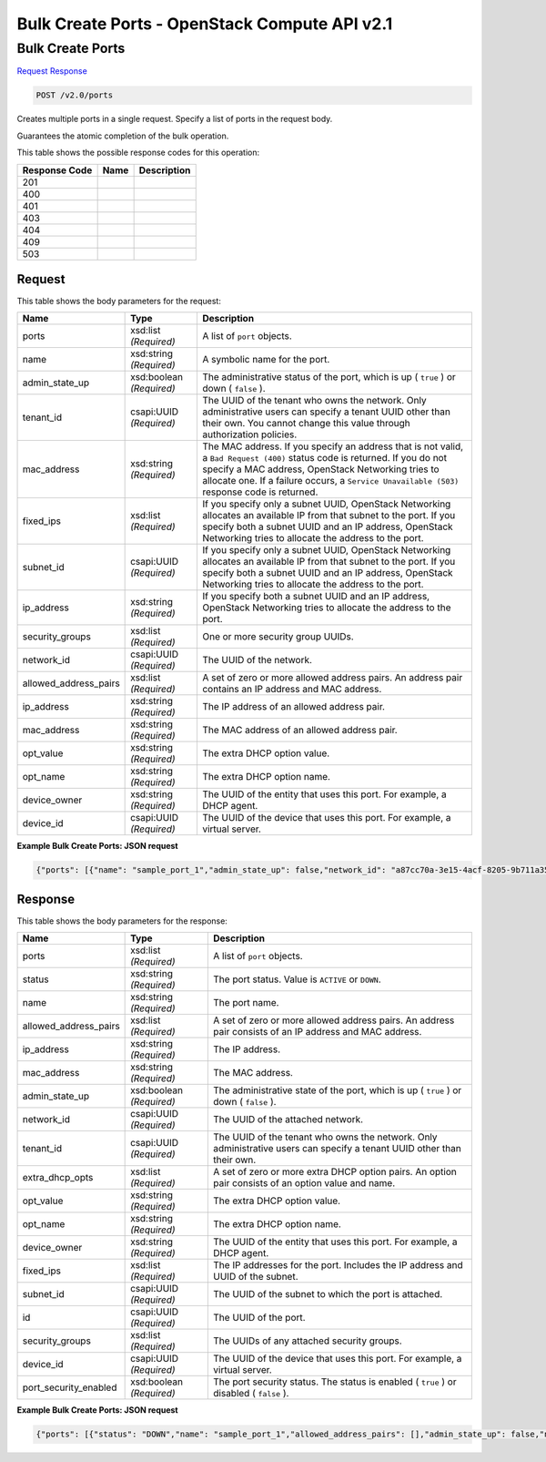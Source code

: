 =============================================================================
Bulk Create Ports -  OpenStack Compute API v2.1
=============================================================================

Bulk Create Ports
~~~~~~~~~~~~~~~~~~~~~~~~~

`Request <POST_bulk_create_ports_v2.0_ports.rst#request>`__
`Response <POST_bulk_create_ports_v2.0_ports.rst#response>`__

.. code-block:: javascript

    POST /v2.0/ports

Creates multiple ports in a single request. Specify a list of ports in the request body.

Guarantees the atomic completion of the bulk operation.



This table shows the possible response codes for this operation:


+--------------------------+-------------------------+-------------------------+
|Response Code             |Name                     |Description              |
+==========================+=========================+=========================+
|201                       |                         |                         |
+--------------------------+-------------------------+-------------------------+
|400                       |                         |                         |
+--------------------------+-------------------------+-------------------------+
|401                       |                         |                         |
+--------------------------+-------------------------+-------------------------+
|403                       |                         |                         |
+--------------------------+-------------------------+-------------------------+
|404                       |                         |                         |
+--------------------------+-------------------------+-------------------------+
|409                       |                         |                         |
+--------------------------+-------------------------+-------------------------+
|503                       |                         |                         |
+--------------------------+-------------------------+-------------------------+


Request
^^^^^^^^^^^^^^^^^






This table shows the body parameters for the request:

+--------------------------+-------------------------+-------------------------+
|Name                      |Type                     |Description              |
+==========================+=========================+=========================+
|ports                     |xsd:list *(Required)*    |A list of ``port``       |
|                          |                         |objects.                 |
+--------------------------+-------------------------+-------------------------+
|name                      |xsd:string *(Required)*  |A symbolic name for the  |
|                          |                         |port.                    |
+--------------------------+-------------------------+-------------------------+
|admin_state_up            |xsd:boolean *(Required)* |The administrative       |
|                          |                         |status of the port,      |
|                          |                         |which is up ( ``true`` ) |
|                          |                         |or down ( ``false`` ).   |
+--------------------------+-------------------------+-------------------------+
|tenant_id                 |csapi:UUID *(Required)*  |The UUID of the tenant   |
|                          |                         |who owns the network.    |
|                          |                         |Only administrative      |
|                          |                         |users can specify a      |
|                          |                         |tenant UUID other than   |
|                          |                         |their own. You cannot    |
|                          |                         |change this value        |
|                          |                         |through authorization    |
|                          |                         |policies.                |
+--------------------------+-------------------------+-------------------------+
|mac_address               |xsd:string *(Required)*  |The MAC address. If you  |
|                          |                         |specify an address that  |
|                          |                         |is not valid, a ``Bad    |
|                          |                         |Request (400)`` status   |
|                          |                         |code is returned. If you |
|                          |                         |do not specify a MAC     |
|                          |                         |address, OpenStack       |
|                          |                         |Networking tries to      |
|                          |                         |allocate one. If a       |
|                          |                         |failure occurs, a        |
|                          |                         |``Service Unavailable    |
|                          |                         |(503)`` response code is |
|                          |                         |returned.                |
+--------------------------+-------------------------+-------------------------+
|fixed_ips                 |xsd:list *(Required)*    |If you specify only a    |
|                          |                         |subnet UUID, OpenStack   |
|                          |                         |Networking allocates an  |
|                          |                         |available IP from that   |
|                          |                         |subnet to the port. If   |
|                          |                         |you specify both a       |
|                          |                         |subnet UUID and an IP    |
|                          |                         |address, OpenStack       |
|                          |                         |Networking tries to      |
|                          |                         |allocate the address to  |
|                          |                         |the port.                |
+--------------------------+-------------------------+-------------------------+
|subnet_id                 |csapi:UUID *(Required)*  |If you specify only a    |
|                          |                         |subnet UUID, OpenStack   |
|                          |                         |Networking allocates an  |
|                          |                         |available IP from that   |
|                          |                         |subnet to the port. If   |
|                          |                         |you specify both a       |
|                          |                         |subnet UUID and an IP    |
|                          |                         |address, OpenStack       |
|                          |                         |Networking tries to      |
|                          |                         |allocate the address to  |
|                          |                         |the port.                |
+--------------------------+-------------------------+-------------------------+
|ip_address                |xsd:string *(Required)*  |If you specify both a    |
|                          |                         |subnet UUID and an IP    |
|                          |                         |address, OpenStack       |
|                          |                         |Networking tries to      |
|                          |                         |allocate the address to  |
|                          |                         |the port.                |
+--------------------------+-------------------------+-------------------------+
|security_groups           |xsd:list *(Required)*    |One or more security     |
|                          |                         |group UUIDs.             |
+--------------------------+-------------------------+-------------------------+
|network_id                |csapi:UUID *(Required)*  |The UUID of the network. |
+--------------------------+-------------------------+-------------------------+
|allowed_address_pairs     |xsd:list *(Required)*    |A set of zero or more    |
|                          |                         |allowed address pairs.   |
|                          |                         |An address pair contains |
|                          |                         |an IP address and MAC    |
|                          |                         |address.                 |
+--------------------------+-------------------------+-------------------------+
|ip_address                |xsd:string *(Required)*  |The IP address of an     |
|                          |                         |allowed address pair.    |
+--------------------------+-------------------------+-------------------------+
|mac_address               |xsd:string *(Required)*  |The MAC address of an    |
|                          |                         |allowed address pair.    |
+--------------------------+-------------------------+-------------------------+
|opt_value                 |xsd:string *(Required)*  |The extra DHCP option    |
|                          |                         |value.                   |
+--------------------------+-------------------------+-------------------------+
|opt_name                  |xsd:string *(Required)*  |The extra DHCP option    |
|                          |                         |name.                    |
+--------------------------+-------------------------+-------------------------+
|device_owner              |xsd:string *(Required)*  |The UUID of the entity   |
|                          |                         |that uses this port. For |
|                          |                         |example, a DHCP agent.   |
+--------------------------+-------------------------+-------------------------+
|device_id                 |csapi:UUID *(Required)*  |The UUID of the device   |
|                          |                         |that uses this port. For |
|                          |                         |example, a virtual       |
|                          |                         |server.                  |
+--------------------------+-------------------------+-------------------------+





**Example Bulk Create Ports: JSON request**


.. code::

    {"ports": [{"name": "sample_port_1","admin_state_up": false,"network_id": "a87cc70a-3e15-4acf-8205-9b711a3531b7"},{"name": "sample_port_2","admin_state_up": false,"network_id": "a87cc70a-3e15-4acf-8205-9b711a3531b7"}]}


Response
^^^^^^^^^^^^^^^^^^


This table shows the body parameters for the response:

+--------------------------+-------------------------+-------------------------+
|Name                      |Type                     |Description              |
+==========================+=========================+=========================+
|ports                     |xsd:list *(Required)*    |A list of ``port``       |
|                          |                         |objects.                 |
+--------------------------+-------------------------+-------------------------+
|status                    |xsd:string *(Required)*  |The port status. Value   |
|                          |                         |is ``ACTIVE`` or         |
|                          |                         |``DOWN``.                |
+--------------------------+-------------------------+-------------------------+
|name                      |xsd:string *(Required)*  |The port name.           |
+--------------------------+-------------------------+-------------------------+
|allowed_address_pairs     |xsd:list *(Required)*    |A set of zero or more    |
|                          |                         |allowed address pairs.   |
|                          |                         |An address pair consists |
|                          |                         |of an IP address and MAC |
|                          |                         |address.                 |
+--------------------------+-------------------------+-------------------------+
|ip_address                |xsd:string *(Required)*  |The IP address.          |
+--------------------------+-------------------------+-------------------------+
|mac_address               |xsd:string *(Required)*  |The MAC address.         |
+--------------------------+-------------------------+-------------------------+
|admin_state_up            |xsd:boolean *(Required)* |The administrative state |
|                          |                         |of the port, which is up |
|                          |                         |( ``true`` ) or down (   |
|                          |                         |``false`` ).             |
+--------------------------+-------------------------+-------------------------+
|network_id                |csapi:UUID *(Required)*  |The UUID of the attached |
|                          |                         |network.                 |
+--------------------------+-------------------------+-------------------------+
|tenant_id                 |csapi:UUID *(Required)*  |The UUID of the tenant   |
|                          |                         |who owns the network.    |
|                          |                         |Only administrative      |
|                          |                         |users can specify a      |
|                          |                         |tenant UUID other than   |
|                          |                         |their own.               |
+--------------------------+-------------------------+-------------------------+
|extra_dhcp_opts           |xsd:list *(Required)*    |A set of zero or more    |
|                          |                         |extra DHCP option pairs. |
|                          |                         |An option pair consists  |
|                          |                         |of an option value and   |
|                          |                         |name.                    |
+--------------------------+-------------------------+-------------------------+
|opt_value                 |xsd:string *(Required)*  |The extra DHCP option    |
|                          |                         |value.                   |
+--------------------------+-------------------------+-------------------------+
|opt_name                  |xsd:string *(Required)*  |The extra DHCP option    |
|                          |                         |name.                    |
+--------------------------+-------------------------+-------------------------+
|device_owner              |xsd:string *(Required)*  |The UUID of the entity   |
|                          |                         |that uses this port. For |
|                          |                         |example, a DHCP agent.   |
+--------------------------+-------------------------+-------------------------+
|fixed_ips                 |xsd:list *(Required)*    |The IP addresses for the |
|                          |                         |port. Includes the IP    |
|                          |                         |address and UUID of the  |
|                          |                         |subnet.                  |
+--------------------------+-------------------------+-------------------------+
|subnet_id                 |csapi:UUID *(Required)*  |The UUID of the subnet   |
|                          |                         |to which the port is     |
|                          |                         |attached.                |
+--------------------------+-------------------------+-------------------------+
|id                        |csapi:UUID *(Required)*  |The UUID of the port.    |
+--------------------------+-------------------------+-------------------------+
|security_groups           |xsd:list *(Required)*    |The UUIDs of any         |
|                          |                         |attached security groups.|
+--------------------------+-------------------------+-------------------------+
|device_id                 |csapi:UUID *(Required)*  |The UUID of the device   |
|                          |                         |that uses this port. For |
|                          |                         |example, a virtual       |
|                          |                         |server.                  |
+--------------------------+-------------------------+-------------------------+
|port_security_enabled     |xsd:boolean *(Required)* |The port security        |
|                          |                         |status. The status is    |
|                          |                         |enabled ( ``true`` ) or  |
|                          |                         |disabled ( ``false`` ).  |
+--------------------------+-------------------------+-------------------------+





**Example Bulk Create Ports: JSON request**


.. code::

    {"ports": [{"status": "DOWN","name": "sample_port_1","allowed_address_pairs": [],"admin_state_up": false,"network_id": "a87cc70a-3e15-4acf-8205-9b711a3531b7","tenant_id": "d6700c0c9ffa4f1cb322cd4a1f3906fa","device_owner": "","mac_address": "fa:16:3e:48:b8:9f","fixed_ips": [{"subnet_id": "a0304c3a-4f08-4c43-88af-d796509c97d2","ip_address": "10.0.0.5"}],"id": "94225baa-9d3f-4b93-bf12-b41e7ce49cdb","security_groups": ["f0ac4394-7e4a-4409-9701-ba8be283dbc3"],"device_id": ""},{"status": "DOWN","name": "sample_port_2","allowed_address_pairs": [],"admin_state_up": false,"network_id": "a87cc70a-3e15-4acf-8205-9b711a3531b7","tenant_id": "d6700c0c9ffa4f1cb322cd4a1f3906fa","device_owner": "","mac_address": "fa:16:3e:f4:73:df","fixed_ips": [{"subnet_id": "a0304c3a-4f08-4c43-88af-d796509c97d2","ip_address": "10.0.0.6"}],"id": "235b09e0-63c4-47f1-b221-66ba54c21760","security_groups": ["f0ac4394-7e4a-4409-9701-ba8be283dbc3"],"device_id": ""}]}

